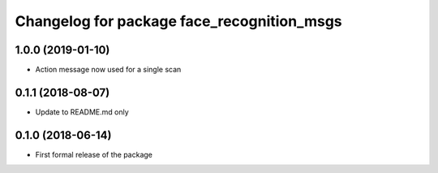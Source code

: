 ^^^^^^^^^^^^^^^^^^^^^^^^^^^^^^
Changelog for package face_recognition_msgs
^^^^^^^^^^^^^^^^^^^^^^^^^^^^^^

1.0.0 (2019-01-10)
------------------
* Action message now used for a single scan

0.1.1 (2018-08-07)
------------------
* Update to README.md only

0.1.0 (2018-06-14)
------------------
* First formal release of the package
